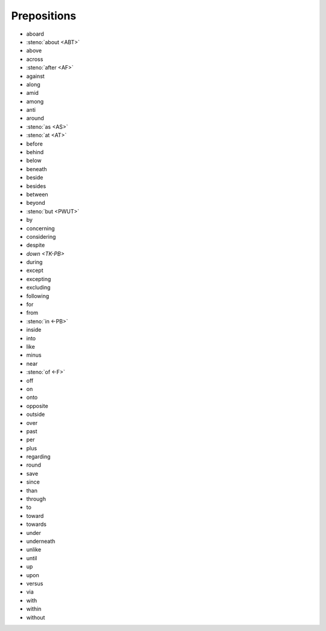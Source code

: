 Prepositions
============
* aboard
* :steno:`about <ABT>`
* above
* across
* :steno:`after <AF>`
* against
* along
* amid
* among
* anti
* around
* :steno:`as <AS>`
* :steno:`at <AT>`
* before
* behind
* below
* beneath
* beside
* besides
* between
* beyond
* :steno:`but <PWUT>`
* by
* concerning
* considering
* despite
* `down <TK-PB>`
* during
* except
* excepting
* excluding
* following
* for
* from
* :steno:`in <-PB>`
* inside
* into
* like
* minus
* near
* :steno:`of <-F>`
* off
* on
* onto
* opposite
* outside
* over
* past
* per
* plus
* regarding
* round
* save
* since
* than
* through
* to
* toward
* towards
* under
* underneath
* unlike
* until
* up
* upon
* versus
* via
* with
* within
* without
